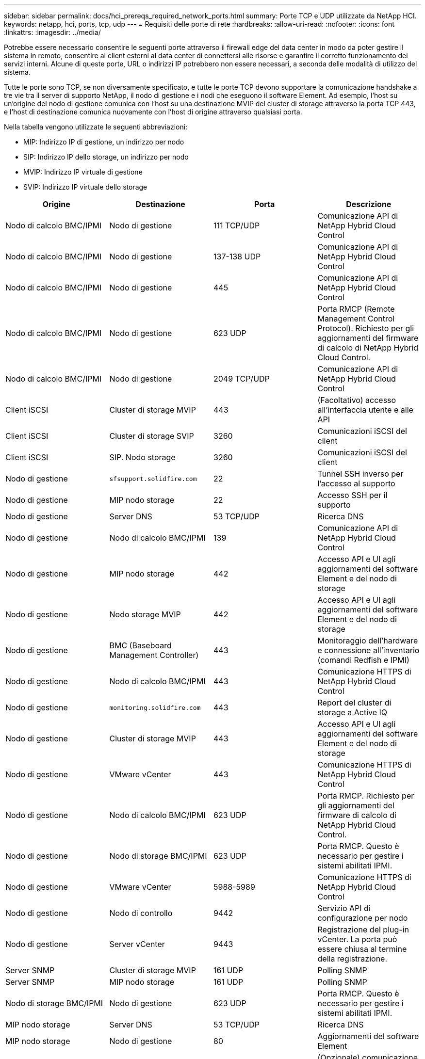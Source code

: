 ---
sidebar: sidebar 
permalink: docs/hci_prereqs_required_network_ports.html 
summary: Porte TCP e UDP utilizzate da NetApp HCI. 
keywords: netapp, hci, ports, tcp, udp 
---
= Requisiti delle porte di rete
:hardbreaks:
:allow-uri-read: 
:nofooter: 
:icons: font
:linkattrs: 
:imagesdir: ../media/


[role="lead"]
Potrebbe essere necessario consentire le seguenti porte attraverso il firewall edge del data center in modo da poter gestire il sistema in remoto, consentire ai client esterni al data center di connettersi alle risorse e garantire il corretto funzionamento dei servizi interni. Alcune di queste porte, URL o indirizzi IP potrebbero non essere necessari, a seconda delle modalità di utilizzo del sistema.

Tutte le porte sono TCP, se non diversamente specificato, e tutte le porte TCP devono supportare la comunicazione handshake a tre vie tra il server di supporto NetApp, il nodo di gestione e i nodi che eseguono il software Element. Ad esempio, l'host su un'origine del nodo di gestione comunica con l'host su una destinazione MVIP del cluster di storage attraverso la porta TCP 443, e l'host di destinazione comunica nuovamente con l'host di origine attraverso qualsiasi porta.

Nella tabella vengono utilizzate le seguenti abbreviazioni:

* MIP: Indirizzo IP di gestione, un indirizzo per nodo
* SIP: Indirizzo IP dello storage, un indirizzo per nodo
* MVIP: Indirizzo IP virtuale di gestione
* SVIP: Indirizzo IP virtuale dello storage


|===
| Origine | Destinazione | Porta | Descrizione 


| Nodo di calcolo BMC/IPMI | Nodo di gestione | 111 TCP/UDP | Comunicazione API di NetApp Hybrid Cloud Control 


| Nodo di calcolo BMC/IPMI | Nodo di gestione | 137-138 UDP | Comunicazione API di NetApp Hybrid Cloud Control 


| Nodo di calcolo BMC/IPMI | Nodo di gestione | 445 | Comunicazione API di NetApp Hybrid Cloud Control 


| Nodo di calcolo BMC/IPMI | Nodo di gestione | 623 UDP | Porta RMCP (Remote Management Control Protocol). Richiesto per gli aggiornamenti del firmware di calcolo di NetApp Hybrid Cloud Control. 


| Nodo di calcolo BMC/IPMI | Nodo di gestione | 2049 TCP/UDP | Comunicazione API di NetApp Hybrid Cloud Control 


| Client iSCSI | Cluster di storage MVIP | 443 | (Facoltativo) accesso all'interfaccia utente e alle API 


| Client iSCSI | Cluster di storage SVIP | 3260 | Comunicazioni iSCSI del client 


| Client iSCSI | SIP. Nodo storage | 3260 | Comunicazioni iSCSI del client 


| Nodo di gestione | `sfsupport.solidfire.com` | 22 | Tunnel SSH inverso per l'accesso al supporto 


| Nodo di gestione | MIP nodo storage | 22 | Accesso SSH per il supporto 


| Nodo di gestione | Server DNS | 53 TCP/UDP | Ricerca DNS 


| Nodo di gestione | Nodo di calcolo BMC/IPMI | 139 | Comunicazione API di NetApp Hybrid Cloud Control 


| Nodo di gestione | MIP nodo storage | 442 | Accesso API e UI agli aggiornamenti del software Element e del nodo di storage 


| Nodo di gestione | Nodo storage MVIP | 442 | Accesso API e UI agli aggiornamenti del software Element e del nodo di storage 


| Nodo di gestione | BMC (Baseboard Management Controller) | 443 | Monitoraggio dell'hardware e connessione all'inventario (comandi Redfish e IPMI) 


| Nodo di gestione | Nodo di calcolo BMC/IPMI | 443 | Comunicazione HTTPS di NetApp Hybrid Cloud Control 


| Nodo di gestione | `monitoring.solidfire.com` | 443 | Report del cluster di storage a Active IQ 


| Nodo di gestione | Cluster di storage MVIP | 443 | Accesso API e UI agli aggiornamenti del software Element e del nodo di storage 


| Nodo di gestione | VMware vCenter | 443 | Comunicazione HTTPS di NetApp Hybrid Cloud Control 


| Nodo di gestione | Nodo di calcolo BMC/IPMI | 623 UDP | Porta RMCP. Richiesto per gli aggiornamenti del firmware di calcolo di NetApp Hybrid Cloud Control. 


| Nodo di gestione | Nodo di storage BMC/IPMI | 623 UDP | Porta RMCP. Questo è necessario per gestire i sistemi abilitati IPMI. 


| Nodo di gestione | VMware vCenter | 5988-5989 | Comunicazione HTTPS di NetApp Hybrid Cloud Control 


| Nodo di gestione | Nodo di controllo | 9442 | Servizio API di configurazione per nodo 


| Nodo di gestione | Server vCenter | 9443 | Registrazione del plug-in vCenter. La porta può essere chiusa al termine della registrazione. 


| Server SNMP | Cluster di storage MVIP | 161 UDP | Polling SNMP 


| Server SNMP | MIP nodo storage | 161 UDP | Polling SNMP 


| Nodo di storage BMC/IPMI | Nodo di gestione | 623 UDP | Porta RMCP. Questo è necessario per gestire i sistemi abilitati IPMI. 


| MIP nodo storage | Server DNS | 53 TCP/UDP | Ricerca DNS 


| MIP nodo storage | Nodo di gestione | 80 | Aggiornamenti del software Element 


| MIP nodo storage | Endpoint S3/Swift | 80 | (Opzionale) comunicazione HTTP con l'endpoint S3/Swift per backup e ripristino 


| MIP nodo storage | Server NTP | 123 UDP | NTP 


| MIP nodo storage | Nodo di gestione | 162 UDP | (Facoltativo) trap SNMP 


| MIP nodo storage | Server SNMP | 162 UDP | (Facoltativo) trap SNMP 


| MIP nodo storage | Server LDAP | 389 TCP/UDP | (Facoltativo) Ricerca LDAP 


| MIP nodo storage | Nodo di gestione | 443 | Aggiornamenti del software Element 


| MIP nodo storage | Cluster di storage remoto MVIP | 443 | Comunicazione di accoppiamento del cluster di replica remota 


| MIP nodo storage | MIP nodo storage remoto | 443 | Comunicazione di accoppiamento del cluster di replica remota 


| MIP nodo storage | Endpoint S3/Swift | 443 | (Opzionale) comunicazione HTTPS con l'endpoint S3/Swift per backup e ripristino 


| MIP nodo storage | Server LDAPS | 636 TCP/UDP | Ricerca LDAPS 


| MIP nodo storage | Nodo di gestione | 10514 TCP/UDP, 514 TCP/UDP | Inoltro syslog 


| MIP nodo storage | Server syslog | 10514 TCP/UDP, 514 TCP/UDP | Inoltro syslog 


| MIP nodo storage | MIP nodo storage remoto | 2181 | Comunicazione tra cluster per la replica remota 


| SIP. Nodo storage | Endpoint S3/Swift | 80 | (Opzionale) comunicazione HTTP con l'endpoint S3/Swift per backup e ripristino 


| SIP. Nodo storage | SIP. Nodo di calcolo | 442 | API del nodo di calcolo, configurazione e convalida e accesso all'inventario software 


| SIP. Nodo storage | Endpoint S3/Swift | 443 | (Opzionale) comunicazione HTTPS con l'endpoint S3/Swift per backup e ripristino 


| SIP. Nodo storage | SIP. Nodo storage remoto | 2181 | Comunicazione tra cluster per la replica remota 


| SIP. Nodo storage | SIP. Nodo storage | 3260 | ISCSI internodo 


| SIP. Nodo storage | SIP. Nodo storage remoto | da 4000 a 4020 | Trasferimento dei dati da nodo a nodo per la replica remota 


| PC dell'amministratore di sistema | MIP nodo storage | 80 | (Solo NetApp HCI) pagina iniziale del motore di implementazione NetApp 


| PC dell'amministratore di sistema | Nodo di gestione | 442 | Accesso dell'interfaccia utente HTTPS al nodo di gestione 


| PC dell'amministratore di sistema | MIP nodo storage | 442 | Accesso API e interfaccia utente HTTPS al nodo di storage (solo NetApp HCI) monitoraggio della configurazione e dell'implementazione nel motore di implementazione NetApp 


| PC dell'amministratore di sistema | Nodo di calcolo serie BMC/IPMI H410 e H600 | 443 | Accesso API e interfaccia utente HTTPS al controllo remoto del nodo 


| PC dell'amministratore di sistema | Nodo di gestione | 443 | Accesso API e interfaccia utente HTTPS al nodo di gestione 


| PC dell'amministratore di sistema | Cluster di storage MVIP | 443 | Accesso API e interfaccia utente HTTPS al cluster di storage 


| PC dell'amministratore di sistema | Nodo storage serie BMC/IPMI H410 e H600 | 443 | Accesso API e interfaccia utente HTTPS al controllo remoto del nodo 


| PC dell'amministratore di sistema | MIP nodo storage | 443 | Creazione di cluster di storage HTTPS, accesso UI post-implementazione al cluster di storage 


| PC dell'amministratore di sistema | Nodo di calcolo serie BMC/IPMI H410 e H600 | 623 UDP | Porta RMCP. Questo è necessario per gestire i sistemi abilitati IPMI. 


| PC dell'amministratore di sistema | Nodo storage serie BMC/IPMI H410 e H600 | 623 UDP | Porta RMCP. Questo è necessario per gestire i sistemi abilitati IPMI. 


| PC dell'amministratore di sistema | Nodo di controllo | 8080 | Interfaccia utente Web nodo di controllo per nodo 


| Server vCenter | Cluster di storage MVIP | 443 | Accesso all'API del plug-in vCenter 


| Server vCenter | Plug-in remoto | 8333 | Servizio Remote vCenter Plug-in 


| Server vCenter | Nodo di gestione | 8443 | (Facoltativo) servizio QoSSIOC vCenter Plug-in. 


| Server vCenter | Cluster di storage MVIP | 8444 | Accesso al provider vCenter VASA (solo VVol) 


| Server vCenter | Nodo di gestione | 9443 | Registrazione del plug-in vCenter. La porta può essere chiusa al termine della registrazione. 
|===


== Trova ulteriori informazioni

https://docs.netapp.com/us-en/vcp/index.html["Plug-in NetApp Element per server vCenter"^]
